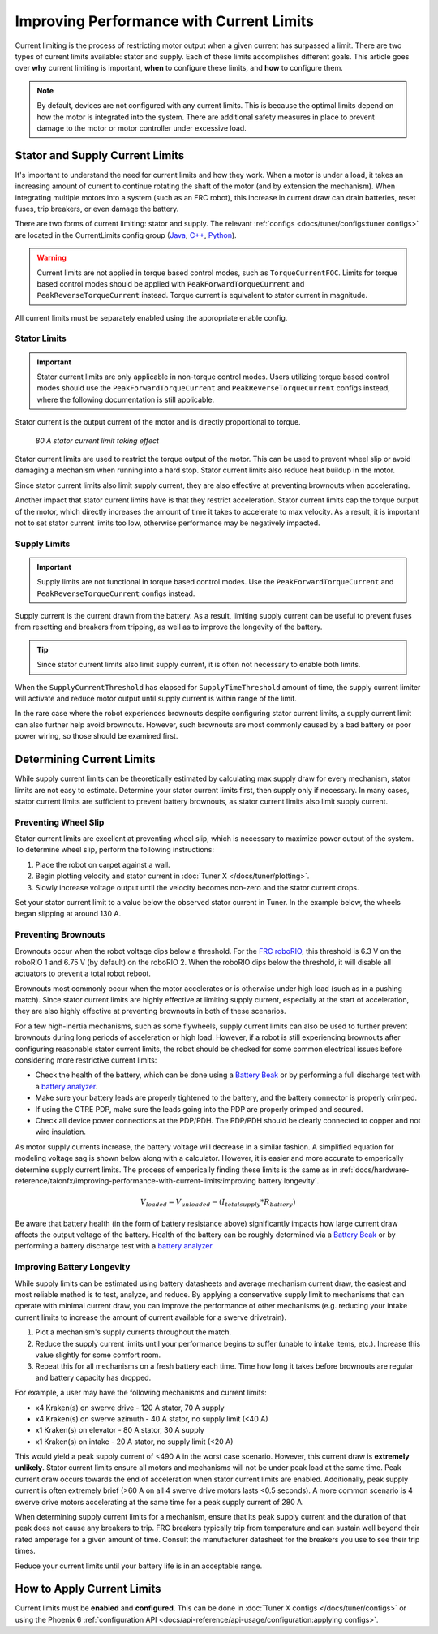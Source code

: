 Improving Performance with Current Limits
=========================================

Current limiting is the process of restricting motor output when a given current has surpassed a limit. There are two types of current limits available: stator and supply. Each of these limits accomplishes different goals. This article goes over **why** current limiting is important, **when** to configure these limits, and **how** to configure them.

.. note:: By default, devices are not configured with any current limits. This is because the optimal limits depend on how the motor is integrated into the system. There are additional safety measures in place to prevent damage to the motor or motor controller under excessive load.

Stator and Supply Current Limits
--------------------------------

It's important to understand the need for current limits and how they work. When a motor is under a load, it takes an increasing amount of current to continue rotating the shaft of the motor (and by extension the mechanism). When integrating multiple motors into a system (such as an FRC robot), this increase in current draw can drain batteries, reset fuses, trip breakers, or even damage the battery.

There are two forms of current limiting: stator and supply. The relevant :ref:`configs <docs/tuner/configs:tuner configs>` are located in the CurrentLimits config group (`Java <https://api.ctr-electronics.com/phoenix6/release/java/com/ctre/phoenix6/configs/CurrentLimitsConfigs.html>`__, `C++ <https://api.ctr-electronics.com/phoenix6/release/cpp/classctre_1_1phoenix6_1_1configs_1_1_current_limits_configs.html>`__, `Python <https://api.ctr-electronics.com/phoenix6/release/python/autoapi/phoenix6/configs/config_groups/index.html#phoenix6.configs.config_groups.CurrentLimitsConfigs>`__).

.. warning:: Current limits are not applied in torque based control modes, such as ``TorqueCurrentFOC``. Limits for torque based control modes should be applied with ``PeakForwardTorqueCurrent`` and ``PeakReverseTorqueCurrent`` instead. Torque current is equivalent to stator current in magnitude.

All current limits must be separately enabled using the appropriate enable config.

Stator Limits
^^^^^^^^^^^^^

.. important:: Stator current limits are only applicable in non-torque control modes. Users utilizing torque based control modes should use the ``PeakForwardTorqueCurrent`` and ``PeakReverseTorqueCurrent`` configs instead, where the following documentation is still applicable.

Stator current is the output current of the motor and is directly proportional to torque.

.. figure:: images/stator-limit.png
   :alt: 80 A stator current limit being applied

   *80 A stator current limit taking effect*

Stator current limits are used to restrict the torque output of the motor. This can be used to prevent wheel slip or avoid damaging a mechanism when running into a hard stop. Stator current limits also reduce heat buildup in the motor.

Since stator current limits also limit supply current, they are also effective at preventing brownouts when accelerating.

.. dropdown:: Relationship between Supply and Stator Current
   :open:

   .. note:: This explanation ignores energy loss from heat or other inefficiencies.

   By conservation of energy, power going into the motor must equal power out. Since power is equivalent to voltage times current, :math:`V_{supply} * I_{supply} = V_{stator} * I_{stator}`, where :math:`V_{stator}` is the output voltage of the motor. The duty cycle output of a motor is equivalent to :math:`V_{stator} / V_{supply}`, so the relationship between supply and stator current can be described as :math:`I_{supply} = I_{stator} * duty cycle`.

   As an example, if a motor is applied 100% output (~12 V) and has 80 A of measured stator current, then the supply current will also be 80 A. However, if the motor is applied 50% output (~6 V) and has 80 A of measured stator current, then supply current will only be 40 A.

   This means that stator current limits also effectively limit supply current. Supply current will not exceed a stator current limit and is often significantly lower than stator current.

Another impact that stator current limits have is that they restrict acceleration. Stator current limits cap the torque output of the motor, which directly increases the amount of time it takes to accelerate to max velocity. As a result, it is important not to set stator current limits too low, otherwise performance may be negatively impacted.

.. grid:: 1 2 2 2
   :gutter: 3

   .. grid-item-card:: Without stator limit (~170 rotations/second²)

      .. image:: images/no-stator-limit-accel.png
         :alt: Graph with no stator limit applied and a peak accel around 170 rotations/second²

   .. grid-item-card:: With 80 A stator limit (~75 rotations/second²)

      .. image:: images/with-stator-limit-accel.png
         :alt: Graph with stator limit applied and a peak accel around 75 rotations/second²

Supply Limits
^^^^^^^^^^^^^

.. important:: Supply limits are not functional in torque based control modes. Use the ``PeakForwardTorqueCurrent`` and ``PeakReverseTorqueCurrent`` configs instead.

Supply current is the current drawn from the battery. As a result, limiting supply current can be useful to prevent fuses from resetting and breakers from tripping, as well as to improve the longevity of the battery.

.. tip:: Since stator current limits also limit supply current, it is often not necessary to enable both limits.

When the ``SupplyCurrentThreshold`` has elapsed for ``SupplyTimeThreshold`` amount of time, the supply current limiter will activate and reduce motor output until supply current is within range of the limit.

In the rare case where the robot experiences brownouts despite configuring stator current limits, a supply current limit can also further help avoid brownouts. However, such brownouts are most commonly caused by a bad battery or poor power wiring, so those should be examined first.

Determining Current Limits
--------------------------

While supply current limits can be theoretically estimated by calculating max supply draw for every mechanism, stator limits are not easy to estimate. Determine your stator current limits first, then supply only if necessary. In many cases, stator current limits are sufficient to prevent battery brownouts, as stator current limits also limit supply current.

Preventing Wheel Slip
^^^^^^^^^^^^^^^^^^^^^

Stator current limits are excellent at preventing wheel slip, which is necessary to maximize power output of the system. To determine wheel slip, perform the following instructions:

1. Place the robot on carpet against a wall.
2. Begin plotting velocity and stator current in :doc:`Tuner X </docs/tuner/plotting>`.
3. Slowly increase voltage output until the velocity becomes non-zero and the stator current drops.

Set your stator current limit to a value below the observed stator current in Tuner. In the example below, the wheels began slipping at around 130 A.

.. image:: images/slip-current.png
   :alt: Wheel slip at 130 A stator current

Preventing Brownouts
^^^^^^^^^^^^^^^^^^^^

Brownouts occur when the robot voltage dips below a threshold. For the `FRC roboRIO <https://docs.wpilib.org/en/stable/docs/software/roborio-info/roborio-brownouts.html>`__, this threshold is 6.3 V on the roboRIO 1 and 6.75 V (by default) on the roboRIO 2. When the roboRIO dips below the threshold, it will disable all actuators to prevent a total robot reboot.

Brownouts most commonly occur when the motor accelerates or is otherwise under high load (such as in a pushing match). Since stator current limits are highly effective at limiting supply current, especially at the start of acceleration, they are also highly effective at preventing brownouts in both of these scenarios.

For a few high-inertia mechanisms, such as some flywheels, supply current limits can also be used to further prevent brownouts during long periods of acceleration or high load. However, if a robot is still experiencing brownouts after configuring reasonable stator current limits, the robot should be checked for some common electrical issues before considering more restrictive current limits:

- Check the health of the battery, which can be done using a `Battery Beak <https://store.ctr-electronics.com/battery-beak/>`__ or by performing a full discharge test with a `battery analyzer <https://www.andymark.com/products/computerized-battery-analyzer>`__.
- Make sure your battery leads are properly tightened to the battery, and the battery connector is properly crimped.
- If using the CTRE PDP, make sure the leads going into the PDP are properly crimped and secured.
- Check all device power connections at the PDP/PDH. The PDP/PDH should be clearly connected to copper and not wire insulation.

As motor supply currents increase, the battery voltage will decrease in a similar fashion. A simplified equation for modeling voltage sag is shown below along with a calculator. However, it is easier and more accurate to emperically determine supply current limits. The process of emperically finding these limits is the same as in :ref:`docs/hardware-reference/talonfx/improving-performance-with-current-limits:improving battery longevity`.

.. math::

   V_{loaded} = V_{unloaded} - (I_{totalsupply} * R_{battery})

.. raw:: html

   <h4>Loaded Battery Voltage Calculator</h4>
   <div style="width:100%; overflow:hidden;">
      <form onkeypress="return event.keyCode != 13" style="float:left;">
         <p>Unloaded voltage (V)</p>
         <input onchange="updateOutput()" id="uV" value="12.5" style="width:90%;" type="numeric" placeholder="12.5"/>
      </form>
      <form onkeypress="return event.keyCode != 13" style="float:left;">
         <p>Total current draw (A)</p>
         <input onchange="updateOutput()" id="current" value="240" style="width:90%;" type="numeric" placeholder="240"/>
      </form>
      <form onkeypress="return event.keyCode != 13" style="float:left;">
         <p>Battery resistance (mOhms)</p>
         <input onchange="updateOutput()" id="resistance" value="20" style="width:90%;" type="numeric" placeholder="20"/>
      </form>
      <p style="float:left;margin-left:10px;margin-top:35px;font-weight:bold;color:#bdeb34;">= <span id="output">0 V</span></p>
   </div>
   <br/>

   <script>
      updateOutput();

      function updateOutput() {
         var unloadedVoltage = document.getElementById("uV").value
         var current = document.getElementById("current").value
         var resistance = document.getElementById("resistance").value
         var output = document.getElementById("output")

         var calculatedOutput = parseFloat(unloadedVoltage) - (parseFloat(current) * (parseFloat(resistance) / 1000))

         output.innerHTML = (Math.round(calculatedOutput*10**2)/10**2) + " V"
      }
   </script>

Be aware that battery health (in the form of battery resistance above) significantly impacts how large current draw affects the output voltage of the battery. Health of the battery can be roughly determined via a `Battery Beak <https://store.ctr-electronics.com/battery-beak/>`__ or by performing a battery discharge test with a `battery analyzer <https://www.andymark.com/products/computerized-battery-analyzer>`__.

Improving Battery Longevity
^^^^^^^^^^^^^^^^^^^^^^^^^^^

While supply limits can be estimated using battery datasheets and average mechanism current draw, the easiest and most reliable method is to test, analyze, and reduce. By applying a conservative supply limit to mechanisms that can operate with minimal current draw, you can improve the performance of other mechanisms (e.g. reducing your intake current limits to increase the amount of current available for a swerve drivetrain).

1. Plot a mechanism's supply currents throughout the match.
2. Reduce the supply current limits until your performance begins to suffer (unable to intake items, etc.). Increase this value slightly for some comfort room.
3. Repeat this for all mechanisms on a fresh battery each time. Time how long it takes before brownouts are regular and battery capacity has dropped.

For example, a user may have the following mechanisms and current limits:

- x4 Kraken(s) on swerve drive - 120 A stator, 70 A supply
- x4 Kraken(s) on swerve azimuth - 40 A stator, no supply limit (<40 A)
- x1 Kraken(s) on elevator - 80 A stator, 30 A supply
- x1 Kraken(s) on intake - 20 A stator, no supply limit (<20 A)

This would yield a peak supply current of <490 A in the worst case scenario. However, this current draw is **extremely unlikely**. Stator current limits ensure all motors and mechanisms will not be under peak load at the same time. Peak current draw occurs towards the end of acceleration when stator current limits are enabled. Additionally, peak supply current is often extremely brief (>60 A on all 4 swerve drive motors lasts <0.5 seconds). A more common scenario is 4 swerve drive motors accelerating at the same time for a peak supply current of 280 A.

When determining supply current limits for a mechanism, ensure that its peak supply current and the duration of that peak does not cause any breakers to trip. FRC breakers typically trip from temperature and can sustain well beyond their rated amperage for a given amount of time. Consult the manufacturer datasheet for the breakers you use to see their trip times.

Reduce your current limits until your battery life is in an acceptable range.

How to Apply Current Limits
---------------------------

Current limits must be **enabled** and **configured**. This can be done in :doc:`Tuner X configs </docs/tuner/configs>` or using the Phoenix 6 :ref:`configuration API <docs/api-reference/api-usage/configuration:applying configs>`.

.. tab-set::

   .. tab-item:: Java
      :sync: Java

      .. code-block:: java

         var talonFXConfigurator = m_talonFX.getConfigurator();
         var limitConfigs = new CurrentLimitConfigs();

         // enable stator current limit
         limitConfigs.StatorCurrentLimit = 120;
         limitConfigs.StatorCurrentLimitEnable = true;

         talonFXConfigurator.apply(limitConfigs);

   .. tab-item:: C++
      :sync: C++

      .. code-block:: c++

         auto& talonFXConfigurator = m_talonFX.GetConfigurator();
         configs::CurrentLimitConfigs limitConfigs{};

         // enable stator current limit
         limitConfigs.StatorCurrentLimit = 120;
         limitConfigs.StatorCurrentLimitEnable = true;

         talonFXConfigurator.Apply(limitConfigs);

   .. tab-item:: Python
      :sync: python

      .. code-block:: python

         talonfx_configurator = self.talonfx.configurator
         limit_configs = configs.CurrentLimitConfigs()

         # enable stator current limit
         limit_configs.stator_current_limit = 120
         limit_configs.stator_current_limit_enable = true

         talonfx_configurator.apply(limit_configs)
